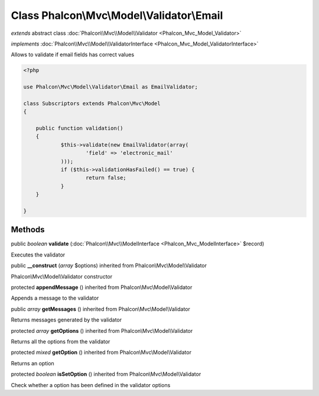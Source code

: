Class **Phalcon\\Mvc\\Model\\Validator\\Email**
===============================================

*extends* abstract class :doc:`Phalcon\\Mvc\\Model\\Validator <Phalcon_Mvc_Model_Validator>`

*implements* :doc:`Phalcon\\Mvc\\Model\\ValidatorInterface <Phalcon_Mvc_Model_ValidatorInterface>`

Allows to validate if email fields has correct values  

.. code-block:: php

    <?php

    use Phalcon\Mvc\Model\Validator\Email as EmailValidator;
    
    class Subscriptors extends Phalcon\Mvc\Model
    {
    
    	public function validation()
    	{
    		$this->validate(new EmailValidator(array(
    			'field' => 'electronic_mail'
          	)));
          	if ($this->validationHasFailed() == true) {
    			return false;
          	}
      	}
    
    }



Methods
---------

public *boolean*  **validate** (:doc:`Phalcon\\Mvc\\ModelInterface <Phalcon_Mvc_ModelInterface>` $record)

Executes the validator



public  **__construct** (*array* $options) inherited from Phalcon\\Mvc\\Model\\Validator

Phalcon\\Mvc\\Model\\Validator constructor



protected  **appendMessage** () inherited from Phalcon\\Mvc\\Model\\Validator

Appends a message to the validator



public *array*  **getMessages** () inherited from Phalcon\\Mvc\\Model\\Validator

Returns messages generated by the validator



protected *array*  **getOptions** () inherited from Phalcon\\Mvc\\Model\\Validator

Returns all the options from the validator



protected *mixed*  **getOption** () inherited from Phalcon\\Mvc\\Model\\Validator

Returns an option



protected *boolean*  **isSetOption** () inherited from Phalcon\\Mvc\\Model\\Validator

Check whether a option has been defined in the validator options




